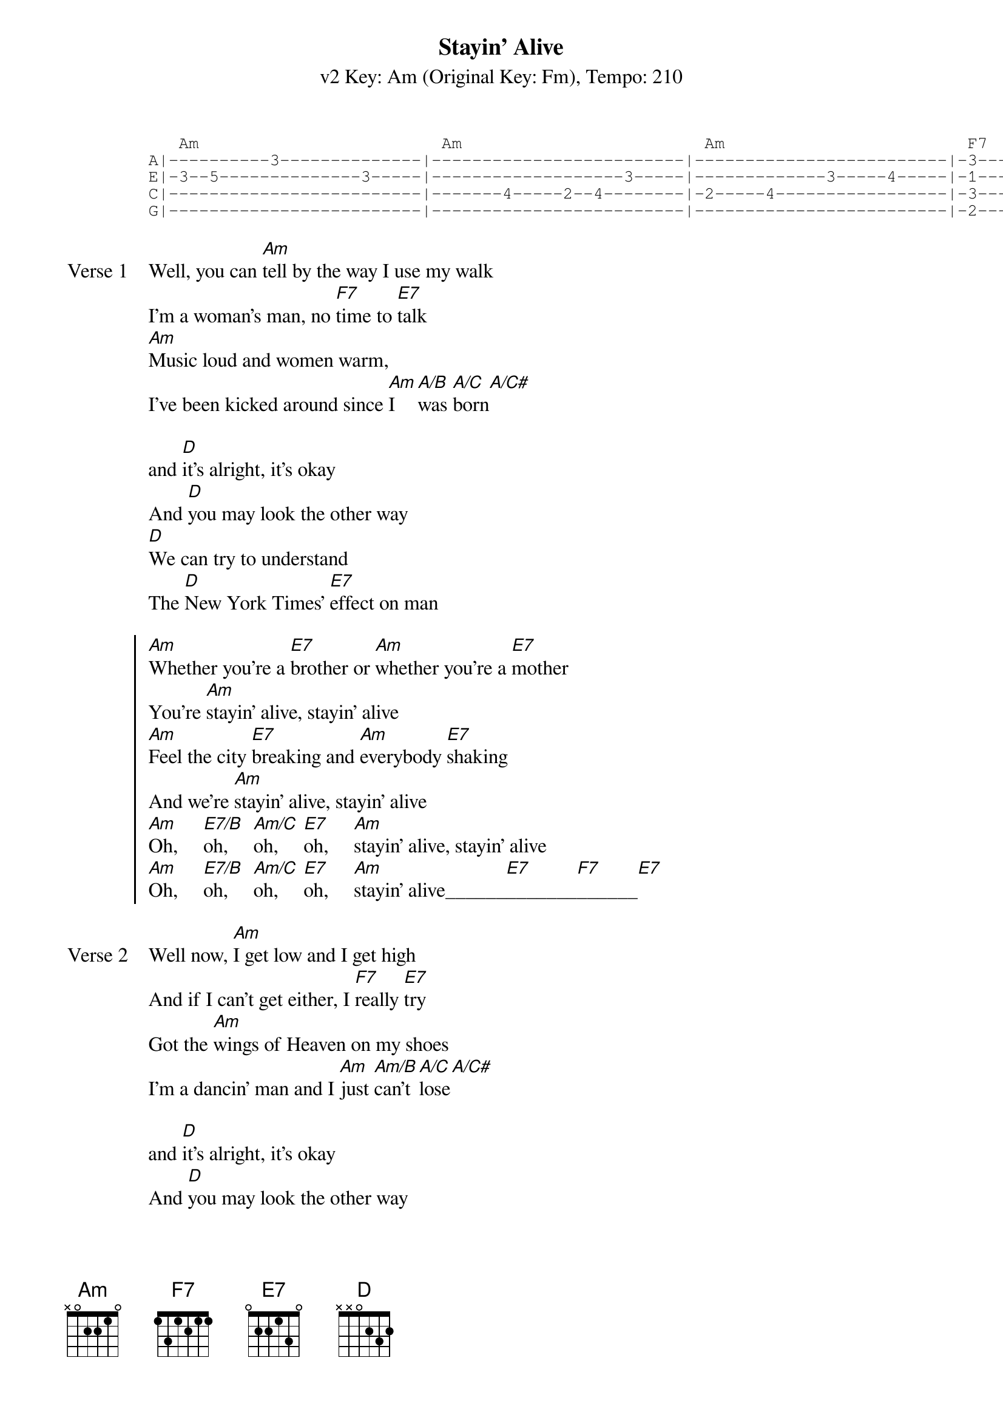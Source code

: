 {title: Stayin' Alive}
{artist: The Bee Gees}
{subtitle: v2 Key: Am (Original Key: Fm), Tempo: 210}
{key: Am}
{tempo: 210}
{duration: 3:23}

{start_of_tab} 
   Am                        Am                        Am                        F7       E7           
A|----------3--------------|-------------------------|-------------------------|-3--------2--------------|
E|-3--5--------------3-----|-------------------3-----|-------------3-----4-----|-1--------0--------------|
C|-------------------------|-------4-----2--4--------|-2-----4-----------------|-3--------2--------------|
G|-------------------------|-------------------------|-------------------------|-2--------1--------------|
{end_of_tab}

{start_of_verse:Verse 1}
Well, you can [Am]tell by the way I use my walk
I'm a woman's man, no [F7]time to [E7]talk
[Am]Music loud and women warm,
I've been kicked around since [Am]I [A/B]was [A/C]born[A/C#]

and [D]it's alright, it's okay
And [D]you may look the other way
[D]We can try to understand
The [D]New York Times' [E7]effect on man
{end_of_verse}

{start_of_chorus}
[Am]Whether you're a [E7]brother or [Am]whether you're a [E7]mother
You're [Am]stayin' alive, stayin' alive
[Am]Feel the city [E7]breaking and [Am]everybody [E7]shaking
And we're [Am]stayin' alive, stayin' alive
[Am]Oh,     [E7/B]oh,     [Am/C]oh,     [E7]oh,     [Am]stayin' alive, stayin' alive
[Am]Oh,     [E7/B]oh,     [Am/C]oh,     [E7]oh,     [Am]stayin' alive______[E7]_______[F7]______[E7]
{end_of_chorus}

{start_of_verse:Verse 2}
Well now, [Am]I get low and I get high
And if I can't get either, I [F7]really [E7]try
Got the [Am]wings of Heaven on my shoes
I'm a dancin' man and I [Am]just [Am/B]can't [A/C]lose[A/C#]

and [D]it's alright, it's okay
And [D]you may look the other way
[D]We can try to understand
The [D]New York Times' [E7]effect on man
{end_of_verse}

{start_of_chorus}
[Am]Whether you're a [E7]brother or [Am]whether you're a [E7]mother
You're [Am]stayin' alive, stayin' alive
[Am]Feel the city [E7]breaking and [Am]everybody [E7]shaking
And we're [Am]stayin' alive, stayin' alive
[Am]Oh,     [E7/B]oh,     [Am/C]oh,     [E7]oh,     [Am]stayin' alive, stayin' alive
[Am]Oh,     [E7/B]oh,     [Am/C]oh,     [E7]oh,     [Am]stayin' alive______[E7]_______[F7]______[E7]
{end_of_chorus}

{start_of_bridge}
|: [Am]/ / / /    | [Am]/ / / /    | [Am]/ / / /    | [Am]/ / / /    |
| [D]/ / / /    | [D]/ / / /    | [D]/ / / /    | [D]/ / / /    |
| [D]/ / / /    | [D]/ / / /    :| x4
{end_of_bridge}

{start_of_tab}
   Am                        Am                        Am                        F7       E7             
A|----------3--------------|-------------------------|----------3--------------|-3--------2--------------|
E|-3--5--------------3-----|-------------------3-----|-------------------4-----|-1--------0--------------|
C|-------------------------|-------4-----2--4--------|-2--4--------------------|-3--------2--------------|
G|-------------------------|-------------------------|-------------------------|-2--------1--------------|
{end_of_tab}

{start_of_verse:Verse 3}
Well, you can [Am]tell by the way I use my walk
I'm a woman's man, no [F7]time to [E7]talk
[Am]Music loud and women warm,
I've been kicked around since [Am]I [A/B]was [A/C]born[A/C#]

and [D]it's alright, it's okay
And [D]you may look the other way
[D]We can try to understand
The [D]New York Times' [E7]effect on man
{end_of_verse}

{start_of_chorus}
[Am]Whether you're a [E7]brother or [Am]whether you're a [E7]mother
You're [Am]stayin' alive, stayin' alive
[Am]Feel the city [E7]breaking and [Am]everybody [E7]shaking
And we're [Am]stayin' alive, stayin' alive
[Am]Oh,     [E7/B]oh,     [Am/C]oh,     [E7]oh,     [Am]stayin' alive, stayin' alive
[Am]Oh,     [E7/B]oh,     [Am/C]oh,     [E7]oh,     [Am]stayin' alive______[E7]_______[F7]______[E7]
{end_of_chorus}

[Am]